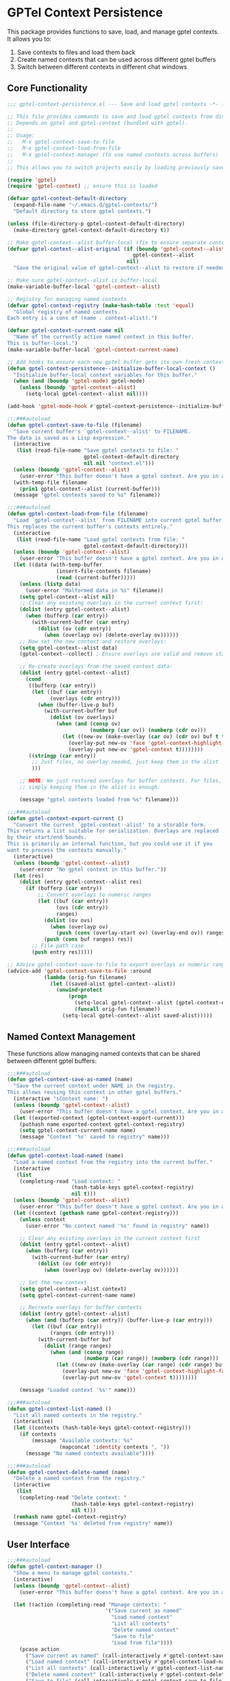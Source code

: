 * GPTel Context Persistence

This package provides functions to save, load, and manage gptel contexts. It allows you to:

1. Save contexts to files and load them back
2. Create named contexts that can be used across different gptel buffers
3. Switch between different contexts in different chat windows

** Core Functionality

#+begin_src emacs-lisp
;;; gptel-context-persistence.el --- Save and load gptel contexts -*- lexical-binding: t; -*-

;; This file provides commands to save and load gptel contexts from disk.
;; Depends on gptel and gptel-context (bundled with gptel).
;;
;; Usage:
;;   M-x gptel-context-save-to-file
;;   M-x gptel-context-load-from-file
;;   M-x gptel-context-manager (to use named contexts across buffers)
;;
;; This allows you to switch projects easily by loading previously saved sets of contexts.

(require 'gptel)
(require 'gptel-context) ;; ensure this is loaded

(defvar gptel-context-default-directory
  (expand-file-name "~/.emacs.d/gptel-contexts/")
  "Default directory to store gptel contexts.")

(unless (file-directory-p gptel-context-default-directory)
  (make-directory gptel-context-default-directory t))

;; Make gptel-context--alist buffer-local (fix to ensure separate contexts per buffer)
(defvar gptel-context--alist-original (if (boundp 'gptel-context--alist) 
                                         gptel-context--alist
                                       nil)
  "Save the original value of gptel-context--alist to restore if needed.")

;; Make sure gptel-context--alist is buffer-local
(make-variable-buffer-local 'gptel-context--alist)

;; Registry for managing named contexts
(defvar gptel-context-registry (make-hash-table :test 'equal)
  "Global registry of named contexts.
Each entry is a cons of (name . context-alist).")

(defvar gptel-context-current-name nil
  "Name of the currently active named context in this buffer.
This is buffer-local.")
(make-variable-buffer-local 'gptel-context-current-name)

;; Add hooks to ensure each new gptel buffer gets its own fresh context
(defun gptel-context-persistence--initialize-buffer-local-context ()
  "Initialize buffer-local context variables for this buffer."
  (when (and (boundp 'gptel-mode) gptel-mode)
    (unless (boundp 'gptel-context--alist)
      (setq-local gptel-context--alist nil))))

(add-hook 'gptel-mode-hook #'gptel-context-persistence--initialize-buffer-local-context)

;;;###autoload
(defun gptel-context-save-to-file (filename)
  "Save current buffer's `gptel-context--alist' to FILENAME.
The data is saved as a Lisp expression."
  (interactive
   (list (read-file-name "Save gptel contexts to file: "
                         gptel-context-default-directory
                         nil nil "context.el")))
  (unless (boundp 'gptel-context--alist)
    (user-error "This buffer doesn't have a gptel context. Are you in a gptel-mode buffer?"))
  (with-temp-file filename
    (prin1 gptel-context--alist (current-buffer)))
  (message "gptel contexts saved to %s" filename))

;;;###autoload
(defun gptel-context-load-from-file (filename)
  "Load `gptel-context--alist' from FILENAME into current gptel buffer.
This replaces the current buffer's contexts entirely."
  (interactive
   (list (read-file-name "Load gptel contexts from file: "
                         gptel-context-default-directory)))
  (unless (boundp 'gptel-context--alist)
    (user-error "This buffer doesn't have a gptel context. Are you in a gptel-mode buffer?"))
  (let ((data (with-temp-buffer
                (insert-file-contents filename)
                (read (current-buffer)))))
    (unless (listp data)
      (user-error "Malformed data in %s" filename))
    (setq gptel-context--alist nil)
    ;; Clear any existing overlays in the current context first:
    (dolist (entry gptel-context--alist)
      (when (bufferp (car entry))
        (with-current-buffer (car entry)
          (dolist (ov (cdr entry))
            (when (overlayp ov) (delete-overlay ov))))))
    ;; Now set the new context and restore overlays:
    (setq gptel-context--alist data)
    (gptel-context--collect) ; Ensure overlays are valid and remove stale ones

    ;; Re-create overlays from the saved context data:
    (dolist (entry gptel-context--alist)
      (cond
       ((bufferp (car entry))
        (let ((buf (car entry))
              (overlays (cdr entry)))
          (when (buffer-live-p buf)
            (with-current-buffer buf
              (dolist (ov overlays)
                (when (and (consp ov)
                           (numberp (car ov)) (numberp (cdr ov)))
                  (let ((new-ov (make-overlay (car ov) (cdr ov) buf t t)))
                    (overlay-put new-ov 'face 'gptel-context-highlight-face)
                    (overlay-put new-ov 'gptel-context t))))))))
       ((stringp (car entry))
        ;; Just files, no overlay needed, just keep them in the alist
        )))

    ;; NOTE: We just restored overlays for buffer contexts. For files,
    ;; simply keeping them in the alist is enough.

    (message "gptel contexts loaded from %s" filename)))

;;;###autoload
(defun gptel-context-export-current ()
  "Convert the current `gptel-context--alist' to a storable form.
This returns a list suitable for serialization. Overlays are replaced
by their start/end bounds.
This is primarily an internal function, but you could use it if you
want to process the contexts manually."
  (interactive)
  (unless (boundp 'gptel-context--alist)
    (user-error "No gptel context in this buffer."))
  (let (res)
    (dolist (entry gptel-context--alist res)
      (if (bufferp (car entry))
          ;; Convert overlays to numeric ranges
          (let ((buf (car entry))
                (ovs (cdr entry))
                ranges)
            (dolist (ov ovs)
              (when (overlayp ov)
                (push (cons (overlay-start ov) (overlay-end ov)) ranges)))
            (push (cons buf ranges) res))
        ;; File path case
        (push entry res)))))

;; Advice gptel-context-save-to-file to export overlays as numeric ranges:
(advice-add 'gptel-context-save-to-file :around
            (lambda (orig-fun filename)
              (let ((saved-alist gptel-context--alist))
                (unwind-protect
                    (progn
                      (setq-local gptel-context--alist (gptel-context-export-current))
                      (funcall orig-fun filename))
                  (setq-local gptel-context--alist saved-alist)))))
#+end_src

** Named Context Management

These functions allow managing named contexts that can be shared between different gptel buffers:

#+begin_src emacs-lisp
;;;###autoload
(defun gptel-context-save-as-named (name)
  "Save the current context under NAME in the registry.
This allows reusing this context in other gptel buffers."
  (interactive "sContext name: ")
  (unless (boundp 'gptel-context--alist)
    (user-error "This buffer doesn't have a gptel context. Are you in a gptel-mode buffer?"))
  (let ((exported-context (gptel-context-export-current)))
    (puthash name exported-context gptel-context-registry)
    (setq gptel-context-current-name name)
    (message "Context '%s' saved to registry" name)))

;;;###autoload
(defun gptel-context-load-named (name)
  "Load a named context from the registry into the current buffer."
  (interactive
   (list
    (completing-read "Load context: "
                     (hash-table-keys gptel-context-registry)
                     nil t)))
  (unless (boundp 'gptel-context--alist)
    (user-error "This buffer doesn't have a gptel context. Are you in a gptel-mode buffer?"))
  (let ((context (gethash name gptel-context-registry)))
    (unless context
      (user-error "No context named '%s' found in registry" name))
    
    ;; Clear any existing overlays in the current context first
    (dolist (entry gptel-context--alist)
      (when (bufferp (car entry))
        (with-current-buffer (car entry)
          (dolist (ov (cdr entry))
            (when (overlayp ov) (delete-overlay ov))))))
    
    ;; Set the new context
    (setq gptel-context--alist context)
    (setq gptel-context-current-name name)
    
    ;; Recreate overlays for buffer contexts
    (dolist (entry gptel-context--alist)
      (when (and (bufferp (car entry)) (buffer-live-p (car entry)))
        (let ((buf (car entry))
              (ranges (cdr entry)))
          (with-current-buffer buf
            (dolist (range ranges)
              (when (and (consp range)
                         (numberp (car range)) (numberp (cdr range)))
                (let ((new-ov (make-overlay (car range) (cdr range) buf t t)))
                  (overlay-put new-ov 'face 'gptel-context-highlight-face)
                  (overlay-put new-ov 'gptel-context t))))))))
    
    (message "Loaded context '%s'" name)))

;;;###autoload
(defun gptel-context-list-named ()
  "List all named contexts in the registry."
  (interactive)
  (let ((contexts (hash-table-keys gptel-context-registry)))
    (if contexts
        (message "Available contexts: %s" 
                 (mapconcat 'identity contexts ", "))
      (message "No named contexts available"))))

;;;###autoload
(defun gptel-context-delete-named (name)
  "Delete a named context from the registry."
  (interactive
   (list
    (completing-read "Delete context: "
                     (hash-table-keys gptel-context-registry)
                     nil t)))
  (remhash name gptel-context-registry)
  (message "Context '%s' deleted from registry" name))
#+end_src

** User Interface

#+begin_src emacs-lisp
;;;###autoload
(defun gptel-context-manager ()
  "Show a menu to manage gptel contexts."
  (interactive)
  (unless (boundp 'gptel-context--alist)
    (user-error "This buffer doesn't have a gptel context. Are you in a gptel-mode buffer?"))
  
  (let ((action (completing-read "Manage contexts: " 
                                '("Save current as named"
                                  "Load named context"
                                  "List all contexts"
                                  "Delete named context"
                                  "Save to file"
                                  "Load from file"))))
    (pcase action
      ("Save current as named" (call-interactively #'gptel-context-save-as-named))
      ("Load named context" (call-interactively #'gptel-context-load-named))
      ("List all contexts" (call-interactively #'gptel-context-list-named))
      ("Delete named context" (call-interactively #'gptel-context-delete-named))
      ("Save to file" (call-interactively #'gptel-context-save-to-file))
      ("Load from file" (call-interactively #'gptel-context-load-from-file)))))

;;;###autoload
(defun gptel-context-show-current ()
  "Display the name of the currently active context in this buffer."
  (interactive)
  (if gptel-context-current-name
      (message "Current context: %s" gptel-context-current-name)
    (message "No named context active in this buffer")))

(provide 'gptel-context-persistence)
;;; gptel-context-persistence.el ends here
#+end_src

** How to Use

1. Start a gptel conversation in a buffer (M-x gptel)
2. Add files or buffers to the context with gptel-context functions (comes with gptel)
3. Save the context with a name: M-x gptel-context-save-as-named
4. Start another gptel conversation in a different buffer
5. Load the named context: M-x gptel-context-load-named
6. Manage contexts with M-x gptel-context-manager (or C-c G c)

Each gptel buffer has its own independent context, allowing you to maintain separate contexts for different conversations. When using `gptel-context-save-as-named`, the context is saved to a global registry with a name, which allows you to load it in other buffers using `gptel-context-load-named`.

** Implementation Notes

The key features that make per-buffer contexts work:

1. We make `gptel-context--alist` buffer-local, ensuring each buffer has its own independent context
2. We add a hook to initialize a fresh context for each new gptel buffer
3. We use a global registry to store named contexts that can be loaded across different buffers
4. We track which named context is active in each buffer with `gptel-context-current-name`

This approach ensures that:
- Each chat window has its own context that persists within that window
- You can save contexts from one window and load them in another
- Different chat windows can use completely different contexts simultaneously
